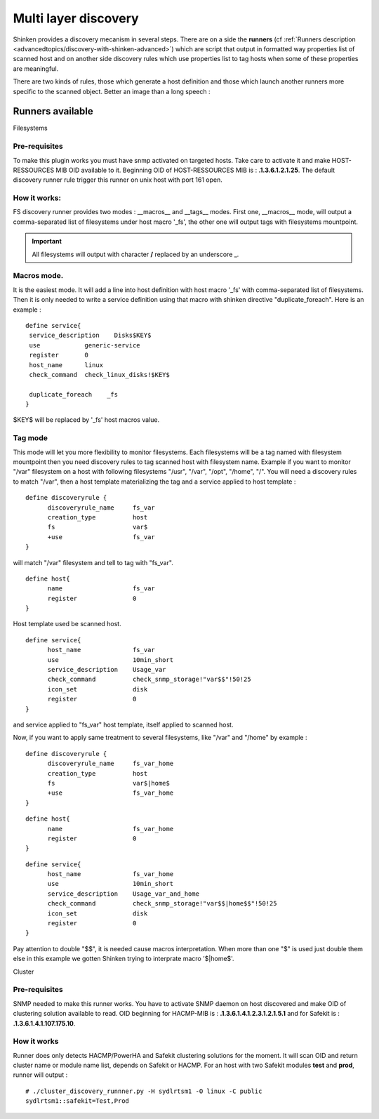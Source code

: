 .. _advancedtopics/multi-layer-discovery:

=====================
Multi layer discovery 
=====================


Shinken provides a discovery mecanism in several steps. There are on a side the **runners** (cf :ref:`Runners description <advancedtopics/discovery-with-shinken-advanced>`) which are script that output in formatted way properties list of scanned host and on another side discovery rules which use properties list to tag hosts when some of these properties are meaningful.

There are two kinds of rules, those which generate a host definition and those which launch another runners more specific to the scanned object. Better an image than a long speech :


.. image:: /_static/images/shinken_multilayer_discovery.png
   :scale: 90 %


Runners available 
==================

Filesystems 


Pre-requisites 
---------------

To make this plugin works you must have snmp activated on targeted hosts. Take care to activate it and make HOST-RESSOURCES MIB OID available to it. Beginning OID of HOST-RESSOURCES MIB is : **.1.3.6.1.2.1.25**.
The default discovery runner rule trigger this runner on unix host with port 161 open.


How it works: 
--------------

FS discovery runner provides two modes : __macros__ and __tags__ modes. First one, __macros__ mode, will output a comma-separated list of filesystems under host macro '_fs', the other one will output tags with filesystems mountpoint.

.. important::  All filesystems will output with character **/** replaced by an underscore _.


.. _advancedtopics/multi-layer-discovery#macros_mode:

Macros mode. 
-------------

It is the easiest mode. It will add a line into host definition with host macro '_fs' with comma-separated list of filesystems. Then it is only needed to write a service definition using 
that macro with shinken directive "duplicate_foreach". Here is an example :

::
  
  define service{
   service_description    Disks$KEY$
   use            generic-service
   register       0
   host_name      linux
   check_command  check_linux_disks!$KEY$
  
   duplicate_foreach    _fs
  }

$KEY$ will be replaced by '_fs' host macros value.


Tag mode 
---------

This mode will let you more flexibility to monitor filesystems. Each filesystems will be a tag named with filesystem mountpoint then you need discovery rules to tag scanned host with
filesystem name.
Example if you want to monitor "/var" filesystem on a host with following filesystems "/usr", "/var", "/opt", "/home", "/". You will need a discovery rules to match "/var", then a host 
template materializing the tag and a service applied to host template :

::
  
  define discoveryrule {
        discoveryrule_name     fs_var
        creation_type          host
        fs                     var$
        +use                   fs_var
  }

will match "/var" filesystem and tell to tag with "fs_var".

::
  
  define host{
        name                   fs_var
        register               0
  }

Host template used be scanned host.

::
  
  define service{
        host_name              fs_var
        use                    10min_short
        service_description    Usage_var
        check_command          check_snmp_storage!"var$$"!50!25
        icon_set               disk
        register               0
  }

and service applied to "fs_var" host template, itself applied to scanned host.

Now, if you want to apply same treatment to several filesystems, like "/var" and "/home" by example :

::
  
  define discoveryrule {
        discoveryrule_name     fs_var_home
        creation_type          host
        fs                     var$|home$
        +use                   fs_var_home
  }


::
  
  define host{
        name                   fs_var_home
        register               0
  }


::
  
  define service{
        host_name              fs_var_home
        use                    10min_short
        service_description    Usage_var_and_home
        check_command          check_snmp_storage!"var$$|home$$"!50!25
        icon_set               disk
        register               0
  }

Pay attention to double "$$", it is needed cause macros interpretation. When more than one "$" is used just double them else in this example we gotten Shinken trying to interprate macro '$|home$'.


Cluster 


Pre-requisites 
---------------

SNMP needed to make this runner works. You have to activate SNMP daemon on host discovered and make OID of clustering solution available to read.
OID beginning for HACMP-MIB is : **.1.3.6.1.4.1.2.3.1.2.1.5.1** and for Safekit is : **.1.3.6.1.4.1.107.175.10**.


How it works 
-------------

Runner does only detects HACMP/PowerHA and Safekit clustering solutions for the moment. It will scan OID and return cluster name or module name list, depends on Safekit or HACMP.
For an host with two Safekit modules **test** and **prod**, runner will output :

::

  # ./cluster_discovery_runnner.py -H sydlrtsm1 -O linux -C public
  sydlrtsm1::safekit=Test,Prod


